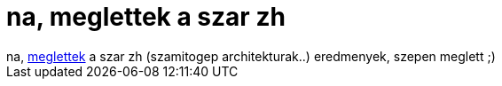 = na, meglettek a szar zh

:slug: na_meglettek_a_szar_zh
:category: regi
:tags: hu
:date: 2006-11-09T18:13:03Z
++++
na, <a href="http://www.hit.bme.hu/education/targy/targy.hirdetmeny.php3?otgy_id=1092&amp;hird_id=562" target="_self">meglettek</a> a szar zh (szamitogep architekturak..) eredmenyek, szepen meglett ;)
++++
